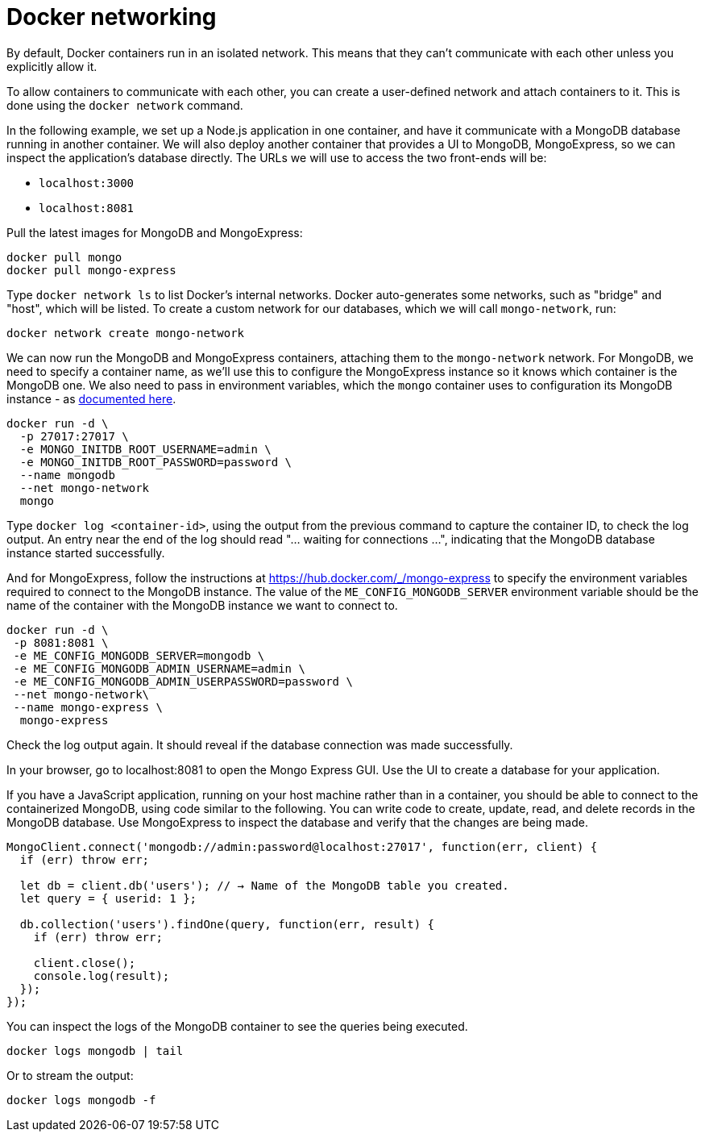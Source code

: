 = Docker networking

By default, Docker containers run in an isolated network. This means that they can't communicate with each other unless you explicitly allow it.

To allow containers to communicate with each other, you can create a user-defined network and attach containers to it. This is done using the `docker network` command.

In the following example, we set up a Node.js application in one container, and have it communicate with a MongoDB database running in another container. We will also deploy another container that provides a UI to MongoDB, MongoExpress, so we can inspect the application's database directly. The URLs we will use to access the two front-ends will be:

* `localhost:3000`
* `localhost:8081`

Pull the latest images for MongoDB and MongoExpress:

----
docker pull mongo
docker pull mongo-express
----

Type `docker network ls` to list Docker's internal networks. Docker auto-generates some networks, such as "bridge" and "host", which will be listed. To create a custom network for our databases, which we will call `mongo-network`, run:

----
docker network create mongo-network
----

We can now run the MongoDB and MongoExpress containers, attaching them to the `mongo-network` network. For MongoDB, we need to specify a container name, as we'll use this to configure the MongoExpress instance so it knows which container is the MongoDB one. We also need to pass in environment variables, which the `mongo` container uses to configuration its MongoDB instance - as https://hub.docker.com/_/mongo[documented here].

----
docker run -d \
  -p 27017:27017 \
  -e MONGO_INITDB_ROOT_USERNAME=admin \
  -e MONGO_INITDB_ROOT_PASSWORD=password \
  --name mongodb
  --net mongo-network
  mongo
----

Type `docker log <container-id>`, using the output from the previous command to capture the container ID, to check the log output. An entry near the end of the log should read "... waiting for connections ...", indicating that the MongoDB database instance started successfully.

And for MongoExpress, follow the instructions at https://hub.docker.com/_/mongo-express to specify the environment variables required to connect to the MongoDB instance. The value of the `ME_CONFIG_MONGODB_SERVER` environment variable should be the name of the container with the MongoDB instance we want to connect to.

----
docker run -d \
 -p 8081:8081 \
 -e ME_CONFIG_MONGODB_SERVER=mongodb \
 -e ME_CONFIG_MONGODB_ADMIN_USERNAME=admin \
 -e ME_CONFIG_MONGODB_ADMIN_USERPASSWORD=password \
 --net mongo-network\
 --name mongo-express \
  mongo-express
----

Check the log output again. It should reveal if the database connection was made successfully.

In your browser, go to localhost:8081 to open the Mongo Express GUI. Use the UI to create a database for your application.

If you have a JavaScript application, running on your host machine rather than in a container, you should be able to connect to the containerized MongoDB, using code similar to the following. You can write code to create, update, read, and delete records in the MongoDB database. Use MongoExpress to inspect the database and verify that the changes are being made.

[source,javascript]
----
MongoClient.connect('mongodb://admin:password@localhost:27017', function(err, client) {
  if (err) throw err;

  let db = client.db('users'); // → Name of the MongoDB table you created.
  let query = { userid: 1 };

  db.collection('users').findOne(query, function(err, result) {
    if (err) throw err;

    client.close();
    console.log(result);
  });
});
----

You can inspect the logs of the MongoDB container to see the queries being executed.

----
docker logs mongodb | tail
----

Or to stream the output:

----
docker logs mongodb -f
----
